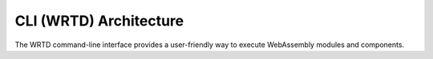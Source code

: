 =======================
CLI (WRTD) Architecture
=======================

The WRTD command-line interface provides a user-friendly way to execute WebAssembly modules and components.

.. spec:: CLI Architecture
   :id: SPEC_005
   :links: REQ_003, REQ_015, REQ_RESOURCE_004
   
   .. uml:: ../../_static/cli_architecture.puml
      :alt: CLI Architecture
      :width: 100%
   
   The CLI architecture includes:
   
   1. Command-line argument parsing
   2. Module loading and instantiation
   3. Execution control with fuel limits
   4. Statistics reporting
   5. Logging configuration
   6. Component interface analysis capabilities
   7. WASI interface implementation

.. impl:: CLI Implementation
   :id: IMPL_008
   :status: implemented
   :links: SPEC_005, REQ_003, REQ_015, REQ_RESOURCE_004, IMPL_FUEL_001
   
   The WRTD CLI provides:
   
   1. WebAssembly file loading
   2. Optional function calling
   3. Fuel-bounded execution
   4. Execution statistics reporting
   5. Logging configuration and output (see :doc:`logging`)
   6. Component interface parsing and introspection
   7. Support for both WebAssembly modules and components
   
   Command-line options include:
   - ``--call <function>`` - Function to call
   - ``--fuel <amount>`` - Set fuel limit for bounded execution
   - ``--stats`` - Show execution statistics
   - ``--analyze-component-interfaces`` - Analyze component interfaces without execution 